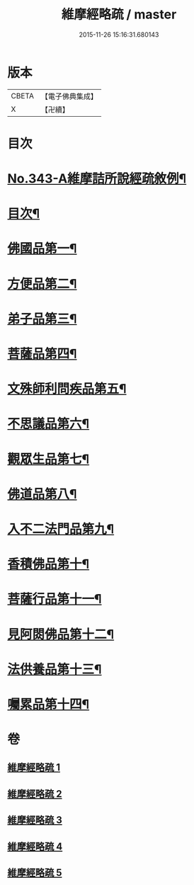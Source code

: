 #+TITLE: 維摩經略疏 / master
#+DATE: 2015-11-26 15:16:31.680143
* 版本
 |     CBETA|【電子佛典集成】|
 |         X|【卍續】    |

* 目次
* [[file:KR6i0101_001.txt::001-0152c1][No.343-A維摩詰所說經疏敘例¶]]
* [[file:KR6i0101_001.txt::0154a2][目次¶]]
* [[file:KR6i0101_001.txt::0154b5][佛國品第一¶]]
* [[file:KR6i0101_002.txt::002-0167b4][方便品第二¶]]
* [[file:KR6i0101_002.txt::0170b21][弟子品第三¶]]
* [[file:KR6i0101_003.txt::003-0186a4][菩薩品第四¶]]
* [[file:KR6i0101_003.txt::0193a11][文殊師利問疾品第五¶]]
* [[file:KR6i0101_004.txt::004-0207c4][不思議品第六¶]]
* [[file:KR6i0101_004.txt::0212b21][觀眾生品第七¶]]
* [[file:KR6i0101_004.txt::0221c16][佛道品第八¶]]
* [[file:KR6i0101_005.txt::005-0227a19][入不二法門品第九¶]]
* [[file:KR6i0101_005.txt::0231a10][香積佛品第十¶]]
* [[file:KR6i0101_005.txt::0236a14][菩薩行品第十一¶]]
* [[file:KR6i0101_005.txt::0239b21][見阿閦佛品第十二¶]]
* [[file:KR6i0101_005.txt::0242a19][法供養品第十三¶]]
* [[file:KR6i0101_005.txt::0244a6][囑累品第十四¶]]
* 卷
** [[file:KR6i0101_001.txt][維摩經略疏 1]]
** [[file:KR6i0101_002.txt][維摩經略疏 2]]
** [[file:KR6i0101_003.txt][維摩經略疏 3]]
** [[file:KR6i0101_004.txt][維摩經略疏 4]]
** [[file:KR6i0101_005.txt][維摩經略疏 5]]
